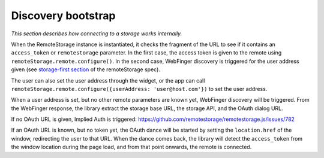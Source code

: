 Discovery bootstrap
===================

*This section describes how connecting to a storage works internally.*

When the RemoteStorage instance is instantiated, it checks the fragment
of the URL to see if it contains an ``access_token`` or
``remotestorage`` parameter. In the first case, the access token is
given to the remote using ``remoteStorage.remote.configure()``. In the
second case, WebFinger discovery is triggered for the user address given
(see `storage-first section`_ of the remoteStorage spec).

The user can also set the user address through the widget, or the app
can call ``remoteStorage.remote.configure({userAddress:
'user@host.com'})`` to set the user address.

When a user address is set, but no other remote parameters are known
yet, WebFinger discovery will be triggered. From the WebFinger response,
the library extract the storage base URL, the storage API, and the OAuth
dialog URL.

If no OAuth URL is given, Implied Auth is triggered:
https://github.com/remotestorage/remotestorage.js/issues/782

If an OAuth URL is known, but no token yet, the OAuth dance will be
started by setting the ``location.href`` of the window, redirecting
the user to that URL. When the dance comes back, the library will detect
the ``access_token`` from the window location during the page load, and
from that point onwards, the remote is connected.

.. _storage-first section: https://tools.ietf.org/html/draft-dejong-remotestorage-09#section-11
